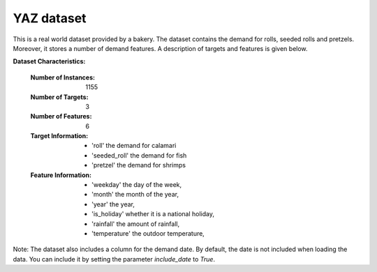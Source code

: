 .. _yaz_dataset:

YAZ dataset
----------------

This is a real world dataset provided by a bakery. The dataset contains the demand for rolls, seeded rolls and
pretzels. Moreover, it stores a number of demand features. A description of targets and features is given below.


**Dataset Characteristics:**

  :Number of Instances: 1155

  :Number of Targets: 3

  :Number of Features: 6

  :Target Information:
    - 'roll' the demand for calamari
    - 'seeded_roll' the demand for fish
    - 'pretzel' the demand for shrimps

  :Feature Information:
    - 'weekday' the day of the week,
    - 'month' the month of the year,
    - 'year' the year,
    - 'is_holiday' whether it is a national holiday,
    - 'rainfall' the amount of rainfall,
    - 'temperature' the outdoor temperature,

Note: The dataset also includes a column for the demand date. By default, the date
is not included when loading the data. You can include it by setting the parameter
`include_date` to `True`.





